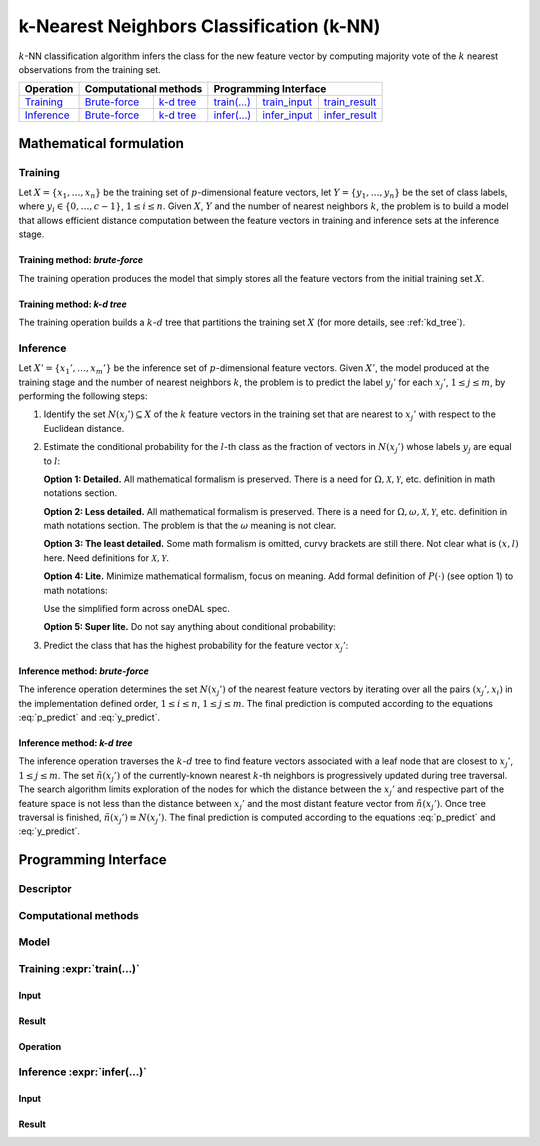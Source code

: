 .. highlight:: cpp
.. default-domain:: cpp

=========================================
k-Nearest Neighbors Classification (k-NN)
=========================================

:math:`k`-NN classification algorithm infers the class for the new feature
vector by computing majority vote of the :math:`k` nearest observations from the
training set.


.. |t_math| replace:: `Training <t_math_>`_
.. |t_api| replace:: `API <t_api_>`_
.. |t_brute_f| replace:: `Brute-force <t_math_brute_force_>`_
.. |t_kd_tree| replace:: `k-d tree <t_math_kd_tree_>`_
.. |t_input| replace:: `train_input <t_api_input_>`_
.. |t_result| replace:: `train_result <t_api_result_>`_
.. |t_op| replace:: `train(...) <t_api_>`_

.. |i_math| replace:: `Inference <i_math_>`_
.. |i_api| replace:: `API <i_api_>`_
.. |i_brute_f| replace:: `Brute-force <i_math_brute_force_>`_
.. |i_kd_tree| replace:: `k-d tree <i_math_kd_tree_>`_
.. |i_input| replace:: `infer_input <i_api_input_>`_
.. |i_result| replace:: `infer_result <i_api_result_>`_
.. |i_op| replace:: `infer(...) <i_api_>`_

=============== ============= ============= ======== =========== ============
 **Operation**  **Computational methods**     **Programming Interface**
--------------- --------------------------- ---------------------------------
   |t_math|      |t_brute_f|   |t_kd_tree|   |t_op|   |t_input|   |t_result|
   |i_math|      |i_brute_f|   |i_kd_tree|   |i_op|   |i_input|   |i_result|
=============== ============= ============= ======== =========== ============

------------------------
Mathematical formulation
------------------------

.. _t_math:

Training
--------
Let :math:`X = \{ x_1, \ldots, x_n \}` be the training set of
:math:`p`-dimensional feature vectors, let :math:`Y = \{ y_1, \ldots, y_n \}` be
the set of class labels, where :math:`y_i \in \{ 0, \ldots, c-1 \}`, :math:`1
\leq i \leq n`. Given :math:`X`, :math:`Y` and the number of nearest neighbors
:math:`k`, the problem is to build a model that allows efficient distance
computation between the feature vectors in training and inference sets at the
inference stage.

.. _t_math_brute_force:

Training method: *brute-force*
~~~~~~~~~~~~~~~~~~~~~~~~~~~~~~
The training operation produces the model that simply stores all the
feature vectors from the initial training set :math:`X`.


.. _t_math_kd_tree:

Training method: *k-d tree*
~~~~~~~~~~~~~~~~~~~~~~~~~~~
The training operation builds a :math:`k`-:math:`d` tree that partitions the
training set :math:`X` (for more details, see :ref:`kd_tree`).


.. _i_math:

Inference
---------
Let :math:`X' = \{ x_1', \ldots, x_m' \}` be the inference set of
:math:`p`-dimensional feature vectors. Given :math:`X'`, the model produced
at the training stage and the number of nearest neighbors :math:`k`, the problem
is to predict the label :math:`y_j'` for each :math:`x_j'`, :math:`1 \leq j \leq
m`, by performing the following steps:

#. Identify the set :math:`N(x_j') \subseteq X` of the :math:`k` feature vectors
   in the training set that are nearest to :math:`x_j'` with respect to the
   Euclidean distance.

#. Estimate the conditional probability for the :math:`l`-th class as the
   fraction of vectors in :math:`N(x_j')` whose labels :math:`y_j` are equal to
   :math:`l`:

   **Option 1: Detailed.** All mathematical formalism is preserved. There is a
   need for :math:`\Omega, \mathcal{X}, \mathcal{Y}`, etc. definition in math
   notations section.

   .. math::
      :label: p_predict
      :nowrap:

      \begin{align*}
      & \Omega = \mathcal{X} \times \mathcal{Y}, \quad
      X, X' \subset \mathcal{X}, \quad
      Y, Y' \subset \mathcal{Y}. \\

      & P(\{ (x, y) \in \Omega : y = l    \} \; | \;
        \{ (x, y) \in \Omega : x = x_j' \}) = \frac{1}{| N(x_j') |}
      \Big| \big\{ x_r \in N(x_j') : y_r = l \big\} \Big|,
      \quad 1 \leq j \leq m, \; 0 \leq l < c.
      \end{align*}


   **Option 2: Less detailed.** All mathematical formalism is preserved. There
   is a need for :math:`\Omega, \omega, \mathcal{X}, \mathcal{Y}`, etc.
   definition in math notations section. The problem is that the :math:`\omega`
   meaning is not clear.

   .. math::
      :label: p_predict_2
      :nowrap:

      \begin{align*}
      & X, X' \subset \mathcal{X}, \quad
      Y, Y' \subset \mathcal{Y}, \quad
      \omega = (x, y) \in \mathcal{X} \times \mathcal{Y}. \\

      & P(\{ \omega : y = l    \} \; | \;
        \{ \omega : x = x_j' \}) = \frac{1}{| N(x_j') |}
      \Big| \big\{ x_r \in N(x_j') : y_r = l \big\} \Big|,
      \quad 1 \leq j \leq m, \; 0 \leq l < c.
      \end{align*}


   **Option 3: The least detailed.** Some math formalism is omitted, curvy brackets
   are still there. Not clear what is :math:`(x, l)` here. Need definitions for
   :math:`\mathcal{X}, \mathcal{Y}`.

   .. math::
      :label: p_predict_3
      :nowrap:

      \begin{align*}
      & \Omega = \mathcal{X} \times \mathcal{Y}, \quad
      X, X' \subset \mathcal{X}, \quad
      Y, Y' \subset \mathcal{Y}. \\

      & P(\{ (x, l) : x \in \mathcal{X}   \} \; | \;
        \{ (x_j', y) : y \in \mathcal{Y} \}) = \frac{1}{| N(x_j') |}
      \Big| \big\{ x_r \in N(x_j') : y_r = l \big\} \Big|,
      \quad 1 \leq j \leq m, \; 0 \leq l < c.
      \end{align*}


   **Option 4: Lite.** Minimize mathematical formalism, focus on meaning. Add
   formal definition of :math:`P(\cdot)` (see option 1) to math notations:

   .. math::
      :label: p_predict_4
      :nowrap:

      \begin{align*}
      & \Omega = \mathcal{X} \times \mathcal{Y}, \quad
      X, X' \subset \mathcal{X}, \quad
      Y, Y' \subset \mathcal{Y}. \\

      &P(y = l \; | \; x = x_j') = P(\{ (x, y) \in \Omega : y = l    \} \; | \;
                                     \{ (x, y) \in \Omega : x = x_j' \}).
      \end{align*}


   Use the simplified form across oneDAL spec.

   .. math::
      :label: p_predict_4_2

      P(y = l \; | \; x = x_j') = \frac{1}{| N(x_j') |}
      \Big| \big\{ x_r \in N(x_j') : y_r = l \big\} \Big|,
      \quad 1 \leq j \leq m, \; 0 \leq l < c.


   **Option 5: Super lite.** Do not say anything about conditional probability:

   .. math::
      :label: p_predict_5

      P_{jl} = \frac{1}{| N(x_j') |} \Big| \big\{ x_r \in N(x_j') : y_r = l
      \big\} \Big|, \quad 1 \leq j \leq m, \; 0 \leq l < c.


#. Predict the class that has the highest probability for the feature vector
   :math:`x_j'`:

   .. math::
      :label: y_predict

      y_j' = \mathrm{arg}\max_{0 \leq l < c} P(y = l \; | \; x = x_j'),
      \quad 1 \leq j \leq m.


.. _i_math_brute_force:

Inference method: *brute-force*
~~~~~~~~~~~~~~~~~~~~~~~~~~~~~~~
The inference operation determines the set :math:`N(x_j')` of the nearest
feature vectors by iterating over all the pairs :math:`(x_j', x_i)` in the
implementation defined order, :math:`1 \leq i \leq n`, :math:`1 \leq j \leq m`.
The final prediction is computed according to the equations :eq:`p_predict` and
:eq:`y_predict`.


.. _i_math_kd_tree:

Inference method: *k-d tree*
~~~~~~~~~~~~~~~~~~~~~~~~~~~~

The inference operation traverses the :math:`k`-:math:`d` tree to find feature
vectors associated with a leaf node that are closest to :math:`x_j'`, :math:`1
\leq j \leq m`. The set :math:`\tilde{n}(x_j')` of the currently-known nearest
:math:`k`-th neighbors is progressively updated during tree traversal. The
search algorithm limits exploration of the nodes for which the distance between
the :math:`x_j'` and respective part of the feature space is not less than the
distance between :math:`x_j'` and the most distant feature vector from
:math:`\tilde{n}(x_j')`. Once tree traversal is finished, :math:`\tilde{n}(x_j')
\equiv N(x_j')`. The final prediction is computed according to the equations
:eq:`p_predict` and :eq:`y_predict`.


---------------------
Programming Interface
---------------------

Descriptor
----------
.. onedal_class:: onedal::knn::descriptor

Computational methods
---------------------
.. onedal_compute_methods:: onedal::knn

Model
-----
.. onedal_class:: onedal::knn::model


.. _t_api:

Training :expr:`train(...)`
--------------------------------
.. _t_api_input:

Input
~~~~~
.. onedal_class:: onedal::knn::train_input


.. _t_api_result:

Result
~~~~~~
.. onedal_class:: onedal::knn::train_result


Operation
~~~~~~~~~
.. onedal_func:: onedal::knn::train


.. _i_api:

Inference :expr:`infer(...)`
----------------------------
.. _i_api_input:

Input
~~~~~
.. onedal_class:: onedal::knn::infer_input


.. _i_api_result:

Result
~~~~~~
.. onedal_class:: onedal::knn::infer_result
